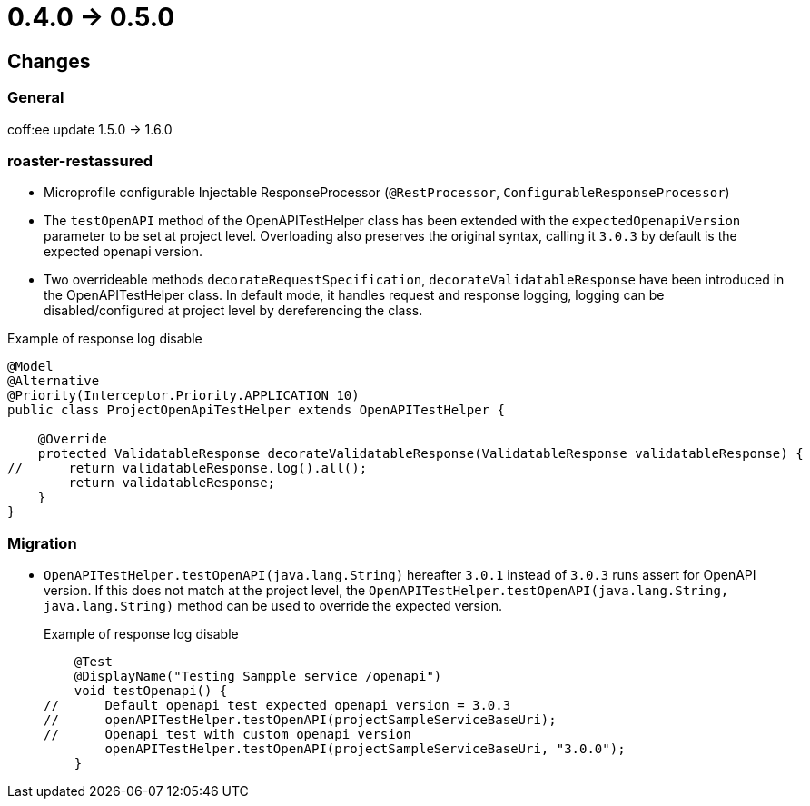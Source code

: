 = 0.4.0 -> 0.5.0

== Changes

=== General
coff:ee update 1.5.0 → 1.6.0

=== roaster-restassured
* Microprofile configurable Injectable ResponseProcessor (`@RestProcessor`, `ConfigurableResponseProcessor`)
* The `testOpenAPI` method of the OpenAPITestHelper class has been extended with the `expectedOpenapiVersion` parameter to be set at project level.
Overloading also preserves the original syntax, calling it `3.0.3` by default is the expected openapi version.
* Two overrideable methods `decorateRequestSpecification`, `decorateValidatableResponse` have been introduced in the OpenAPITestHelper class.
In default mode, it handles request and response logging, logging can be disabled/configured at project level by dereferencing the class.
 
[source,java]
.Example of response log disable
----
@Model
@Alternative
@Priority(Interceptor.Priority.APPLICATION 10)
public class ProjectOpenApiTestHelper extends OpenAPITestHelper {

    @Override
    protected ValidatableResponse decorateValidatableResponse(ValidatableResponse validatableResponse) {
//      return validatableResponse.log().all();
        return validatableResponse;
    }
}
----

=== Migration
* `OpenAPITestHelper.testOpenAPI(java.lang.String)` hereafter `3.0.1` instead of `3.0.3` runs assert for OpenAPI version.
If this does not match at the project level, the `OpenAPITestHelper.testOpenAPI(java.lang.String, java.lang.String)` method can be used to override the expected version.
+
[source,java]
.Example of response log disable
----
    @Test
    @DisplayName("Testing Sampple service /openapi")
    void testOpenapi() {
//      Default openapi test expected openapi version = 3.0.3
//      openAPITestHelper.testOpenAPI(projectSampleServiceBaseUri);
//      Openapi test with custom openapi version
        openAPITestHelper.testOpenAPI(projectSampleServiceBaseUri, "3.0.0");
    }
----
